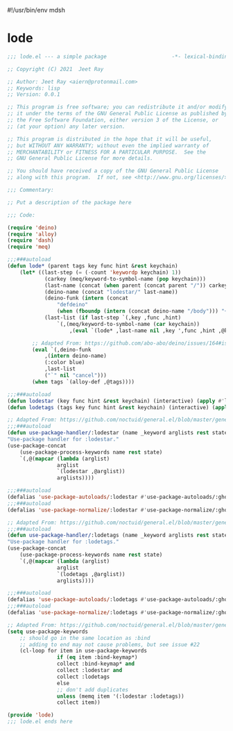 #!/usr/bin/env mdsh

# TODO: Implement saku as well

#+property: header-args -n -r -l "[{(<%s>)}]" :tangle-mode (identity 0444) :noweb yes :mkdirp yes

# Adapted From:
# Answer: https://stackoverflow.com/a/65232183/10827766
# User: https://stackoverflow.com/users/776405/whil
#+startup: show3levels

* lode

#+begin_src emacs-lisp :tangle lode.el
;;; lode.el --- a simple package                     -*- lexical-binding: t; -*-

;; Copyright (C) 2021  Jeet Ray

;; Author: Jeet Ray <aiern@protonmail.com>
;; Keywords: lisp
;; Version: 0.0.1

;; This program is free software; you can redistribute it and/or modify
;; it under the terms of the GNU General Public License as published by
;; the Free Software Foundation, either version 3 of the License, or
;; (at your option) any later version.

;; This program is distributed in the hope that it will be useful,
;; but WITHOUT ANY WARRANTY; without even the implied warranty of
;; MERCHANTABILITY or FITNESS FOR A PARTICULAR PURPOSE.  See the
;; GNU General Public License for more details.

;; You should have received a copy of the GNU General Public License
;; along with this program.  If not, see <http://www.gnu.org/licenses/>.

;;; Commentary:

;; Put a description of the package here

;;; Code:

(require 'deino)
(require 'alloy)
(require 'dash)
(require 'meq)

;;;###autoload
(defun lode* (parent tags key func hint &rest keychain)
    (let* ((last-step (= (-count 'keywordp keychain) 1))
            (carkey (meq/keyword-to-symbol-name (pop keychain)))
            (last-name (concat (when parent (concat parent "/")) carkey))
            (deino-name (concat "lodestar/" last-name))
            (deino-funk (intern (concat
                "defdeino"
                (when (fboundp (intern (concat deino-name "/body"))) "+"))))
            (last-list (if last-step `(,key ,func ,hint) 
                `(,(meq/keyword-to-symbol-name (car keychain))
                    ,(eval `(lode* ,last-name nil ,key ',func ,hint ,@keychain))))))

        ;; Adapted From: https://github.com/abo-abo/deino/issues/164#issuecomment-136650511
        (eval `(,deino-funk
            ,(intern deino-name)
            (:color blue)
            ,last-list
            ("`" nil "cancel")))
        (when tags `(alloy-def ,@tags))))

;;;###autoload
(defun lodestar (key func hint &rest keychain) (interactive) (apply #'lode* nil nil key func hint keychain))
(defun lodetags (tags key func hint &rest keychain) (interactive) (apply #'lode* nil tags key func hint keychain))

;; Adapted From: https://github.com/noctuid/general.el/blob/master/general.el#L2708
;;;###autoload
(defun use-package-handler/:lodestar (name _keyword arglists rest state)
"Use-package handler for :lodestar."
(use-package-concat
    (use-package-process-keywords name rest state)
    `(,@(mapcar (lambda (arglist)
                arglist
                `(lodestar ,@arglist))
                arglists))))

;;;###autoload
(defalias 'use-package-autoloads/:lodestar #'use-package-autoloads/:ghook)
;;;###autoload
(defalias 'use-package-normalize/:lodestar #'use-package-normalize/:ghook)

;; Adapted From: https://github.com/noctuid/general.el/blob/master/general.el#L2708
;;;###autoload
(defun use-package-handler/:lodetags (name _keyword arglists rest state)
"Use-package handler for :lodetags."
(use-package-concat
    (use-package-process-keywords name rest state)
    `(,@(mapcar (lambda (arglist)
                arglist
                `(lodetags ,@arglist))
                arglists))))

;;;###autoload
(defalias 'use-package-autoloads/:lodetags #'use-package-autoloads/:ghook)
;;;###autoload
(defalias 'use-package-normalize/:lodetags #'use-package-normalize/:ghook)

;; Adapted From: https://github.com/noctuid/general.el/blob/master/general.el#L2554
(setq use-package-keywords
    ;; should go in the same location as :bind
    ;; adding to end may not cause problems, but see issue #22
    (cl-loop for item in use-package-keywords
                if (eq item :bind-keymap*)
                collect :bind-keymap* and
                collect :lodestar and
                collect :lodetags
                else
                ;; don't add duplicates
                unless (memq item '(:lodestar :lodetags))
                collect item))

(provide 'lode)
;;; lode.el ends here
#+end_src